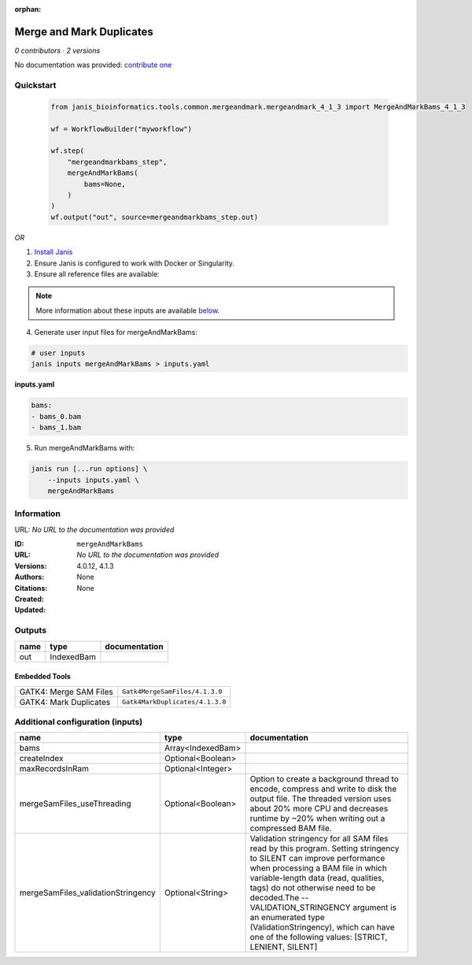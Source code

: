 :orphan:

Merge and Mark Duplicates
============================================

*0 contributors · 2 versions*

No documentation was provided: `contribute one <https://github.com/PMCC-BioinformaticsCore/janis-bioinformatics>`_

Quickstart
-----------

    .. code-block:: python

       from janis_bioinformatics.tools.common.mergeandmark.mergeandmark_4_1_3 import MergeAndMarkBams_4_1_3

       wf = WorkflowBuilder("myworkflow")

       wf.step(
           "mergeandmarkbams_step",
           mergeAndMarkBams(
               bams=None,
           )
       )
       wf.output("out", source=mergeandmarkbams_step.out)
    

*OR*

1. `Install Janis </tutorials/tutorial0.html>`_

2. Ensure Janis is configured to work with Docker or Singularity.

3. Ensure all reference files are available:

.. note:: 

   More information about these inputs are available `below <#additional-configuration-inputs>`_.



4. Generate user input files for mergeAndMarkBams:

.. code-block:: bash

   # user inputs
   janis inputs mergeAndMarkBams > inputs.yaml



**inputs.yaml**

.. code-block:: yaml

       bams:
       - bams_0.bam
       - bams_1.bam




5. Run mergeAndMarkBams with:

.. code-block:: bash

   janis run [...run options] \
       --inputs inputs.yaml \
       mergeAndMarkBams





Information
------------

URL: *No URL to the documentation was provided*

:ID: ``mergeAndMarkBams``
:URL: *No URL to the documentation was provided*
:Versions: 4.0.12, 4.1.3
:Authors: 
:Citations: 
:Created: None
:Updated: None



Outputs
-----------

======  ==========  ===============
name    type        documentation
======  ==========  ===============
out     IndexedBam
======  ==========  ===============


Embedded Tools
***************

======================  ===============================
GATK4: Merge SAM Files  ``Gatk4MergeSamFiles/4.1.3.0``
GATK4: Mark Duplicates  ``Gatk4MarkDuplicates/4.1.3.0``
======================  ===============================



Additional configuration (inputs)
---------------------------------

==================================  =================  ================================================================================================================================================================================================================================================================================================================================================================================================
name                                type               documentation
==================================  =================  ================================================================================================================================================================================================================================================================================================================================================================================================
bams                                Array<IndexedBam>
createIndex                         Optional<Boolean>
maxRecordsInRam                     Optional<Integer>
mergeSamFiles_useThreading          Optional<Boolean>  Option to create a background thread to encode, compress and write to disk the output file. The threaded version uses about 20% more CPU and decreases runtime by ~20% when writing out a compressed BAM file.
mergeSamFiles_validationStringency  Optional<String>   Validation stringency for all SAM files read by this program. Setting stringency to SILENT can improve performance when processing a BAM file in which variable-length data (read, qualities, tags) do not otherwise need to be decoded.The --VALIDATION_STRINGENCY argument is an enumerated type (ValidationStringency), which can have one of the following values: [STRICT, LENIENT, SILENT]
==================================  =================  ================================================================================================================================================================================================================================================================================================================================================================================================


